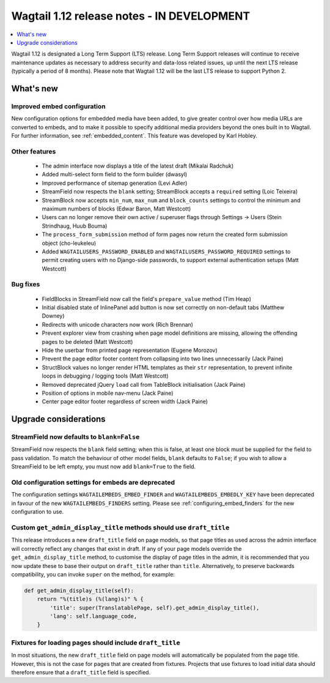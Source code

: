 ===========================================
Wagtail 1.12 release notes - IN DEVELOPMENT
===========================================

.. contents::
    :local:
    :depth: 1


Wagtail 1.12 is designated a Long Term Support (LTS) release. Long Term Support releases will continue to receive maintenance updates as necessary to address security and data-loss related issues, up until the next LTS release (typically a period of 8 months). Please note that Wagtail 1.12 will be the last LTS release to support Python 2.


What's new
==========

Improved embed configuration
~~~~~~~~~~~~~~~~~~~~~~~~~~~~

New configuration options for embedded media have been added, to give greater control over how media URLs are converted to embeds, and to make it possible to specify additional media providers beyond the ones built in to Wagtail. For further information, see :ref:`embedded_content`. This feature was developed by Karl Hobley.

Other features
~~~~~~~~~~~~~~

 * The admin interface now displays a title of the latest draft (Mikalai Radchuk)
 * Added multi-select form field to the form builder (dwasyl)
 * Improved performance of sitemap generation (Levi Adler)
 * StreamField now respects the ``blank`` setting; StreamBlock accepts a ``required`` setting (Loic Teixeira)
 * StreamBlock now accepts ``min_num``, ``max_num`` and ``block_counts`` settings to control the minimum and maximum numbers of blocks (Edwar Baron, Matt Westcott)
 * Users can no longer remove their own active / superuser flags through Settings -> Users (Stein Strindhaug, Huub Bouma)
 * The ``process_form_submission`` method of form pages now return the created form submission object (cho-leukeleu)
 * Added ``WAGTAILUSERS_PASSWORD_ENABLED`` and ``WAGTAILUSERS_PASSWORD_REQUIRED`` settings to permit creating users with no Django-side passwords, to support external authentication setups (Matt Westcott)

Bug fixes
~~~~~~~~~

 * FieldBlocks in StreamField now call the field's ``prepare_value`` method (Tim Heap)
 * Initial disabled state of InlinePanel add button is now set correctly on non-default tabs (Matthew Downey)
 * Redirects with unicode characters now work (Rich Brennan)
 * Prevent explorer view from crashing when page model definitions are missing, allowing the offending pages to be deleted (Matt Westcott)
 * Hide the userbar from printed page representation (Eugene Morozov)
 * Prevent the page editor footer content from collapsing into two lines unnecessarily (Jack Paine)
 * StructBlock values no longer render HTML templates as their ``str`` representation, to prevent infinite loops in debugging / logging tools (Matt Westcott)
 * Removed deprecated jQuery ``load`` call from TableBlock initialisation (Jack Paine)
 * Position of options in mobile nav-menu (Jack Paine)
 * Center page editor footer regardless of screen width (Jack Paine)

Upgrade considerations
======================

StreamField now defaults to ``blank=False``
~~~~~~~~~~~~~~~~~~~~~~~~~~~~~~~~~~~~~~~~~~~

StreamField now respects the ``blank`` field setting; when this is false, at least one block must be supplied for the field to pass validation. To match the behaviour of other model fields, ``blank`` defaults to ``False``; if you wish to allow a StreamField to be left empty, you must now add ``blank=True`` to the field.


Old configuration settings for embeds are deprecated
~~~~~~~~~~~~~~~~~~~~~~~~~~~~~~~~~~~~~~~~~~~~~~~~~~~~

The configuration settings ``WAGTAILEMBEDS_EMBED_FINDER`` and ``WAGTAILEMBEDS_EMBEDLY_KEY`` have been deprecated in favour of the new ``WAGTAILEMBEDS_FINDERS`` setting. Please see :ref:`configuring_embed_finders` for the new configuration to use.


Custom ``get_admin_display_title`` methods should use ``draft_title``
~~~~~~~~~~~~~~~~~~~~~~~~~~~~~~~~~~~~~~~~~~~~~~~~~~~~~~~~~~~~~~~~~~~~~

This release introduces a new ``draft_title`` field on page models, so that page titles as used across the admin interface will correctly reflect any changes that exist in draft. If any of your page models override the ``get_admin_display_title`` method, to customise the display of page titles in the admin, it is recommended that you now update these to base their output on ``draft_title`` rather than ``title``. Alternatively, to preserve backwards compatibility, you can invoke ``super`` on the method, for example:

.. code-block:: python

    def get_admin_display_title(self):
        return "%(title)s (%(lang)s)" % {
            'title': super(TranslatablePage, self).get_admin_display_title(),
            'lang': self.language_code,
        }


Fixtures for loading pages should include ``draft_title``
~~~~~~~~~~~~~~~~~~~~~~~~~~~~~~~~~~~~~~~~~~~~~~~~~~~~~~~~~

In most situations, the new ``draft_title`` field on page models will automatically be populated from the page title. However, this is not the case for pages that are created from fixtures. Projects that use fixtures to load initial data should therefore ensure that a ``draft_title`` field is specified.
